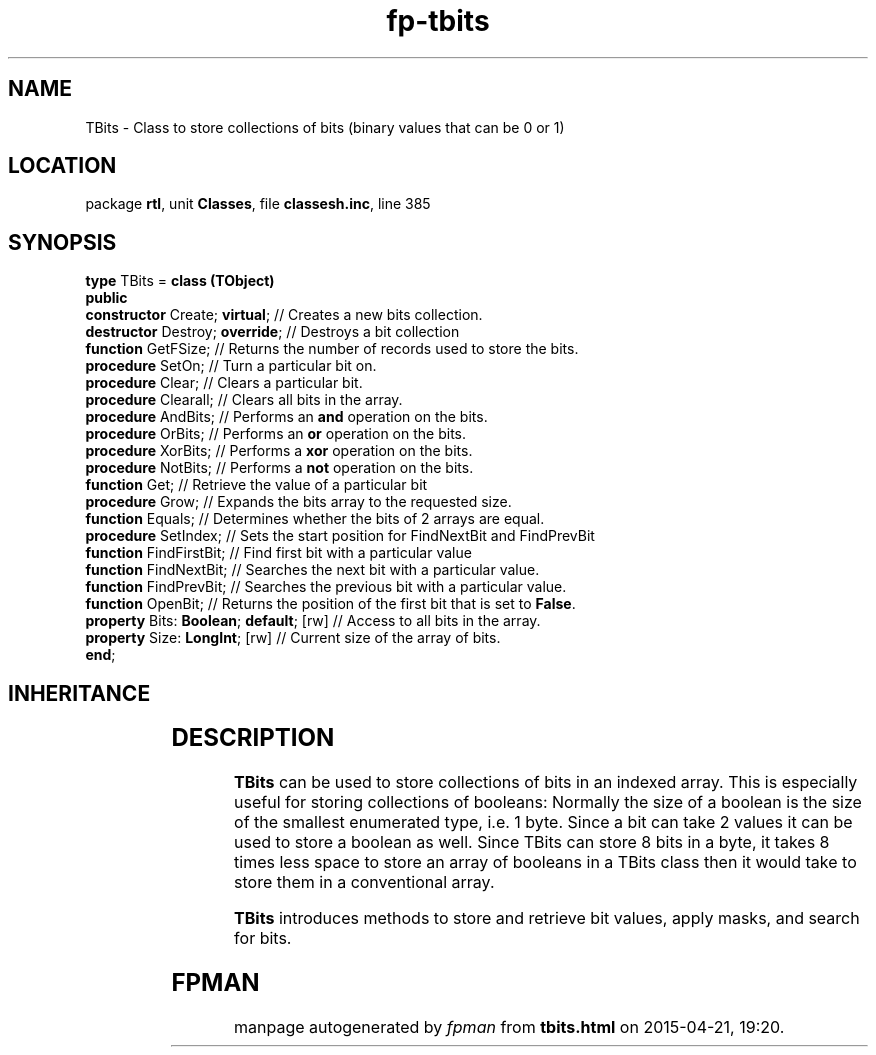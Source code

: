 .\" file autogenerated by fpman
.TH "fp-tbits" 3 "2014-03-14" "fpman" "Free Pascal Programmer's Manual"
.SH NAME
TBits - Class to store collections of bits (binary values that can be 0 or 1)
.SH LOCATION
package \fBrtl\fR, unit \fBClasses\fR, file \fBclassesh.inc\fR, line 385
.SH SYNOPSIS
\fBtype\fR TBits = \fBclass (TObject)\fR
.br
\fBpublic\fR
  \fBconstructor\fR Create; \fBvirtual\fR;          // Creates a new bits collection.
  \fBdestructor\fR Destroy; \fBoverride\fR;         // Destroys a bit collection
  \fBfunction\fR GetFSize;                    // Returns the number of records used to store the bits.
  \fBprocedure\fR SetOn;                      // Turn a particular bit on.
  \fBprocedure\fR Clear;                      // Clears a particular bit.
  \fBprocedure\fR Clearall;                   // Clears all bits in the array.
  \fBprocedure\fR AndBits;                    // Performs an \fBand\fR operation on the bits.
  \fBprocedure\fR OrBits;                     // Performs an \fBor\fR operation on the bits.
  \fBprocedure\fR XorBits;                    // Performs a \fBxor\fR operation on the bits.
  \fBprocedure\fR NotBits;                    // Performs a \fBnot\fR operation on the bits.
  \fBfunction\fR Get;                         // Retrieve the value of a particular bit
  \fBprocedure\fR Grow;                       // Expands the bits array to the requested size.
  \fBfunction\fR Equals;                      // Determines whether the bits of 2 arrays are equal.
  \fBprocedure\fR SetIndex;                   // Sets the start position for FindNextBit and FindPrevBit
  \fBfunction\fR FindFirstBit;                // Find first bit with a particular value
  \fBfunction\fR FindNextBit;                 // Searches the next bit with a particular value.
  \fBfunction\fR FindPrevBit;                 // Searches the previous bit with a particular value.
  \fBfunction\fR OpenBit;                     // Returns the position of the first bit that is set to \fBFalse\fR.
  \fBproperty\fR Bits: \fBBoolean\fR; \fBdefault\fR; [rw] // Access to all bits in the array.
  \fBproperty\fR Size: \fBLongInt\fR; [rw]          // Current size of the array of bits.
.br
\fBend\fR;
.SH INHERITANCE
.TS
l l
l l.
\fBTBits\fR	Class to store collections of bits (binary values that can be 0 or 1)
\fBTObject\fR	Base class of all classes.
.TE
.SH DESCRIPTION
\fBTBits\fR can be used to store collections of bits in an indexed array. This is especially useful for storing collections of booleans: Normally the size of a boolean is the size of the smallest enumerated type, i.e. 1 byte. Since a bit can take 2 values it can be used to store a boolean as well. Since TBits can store 8 bits in a byte, it takes 8 times less space to store an array of booleans in a TBits class then it would take to store them in a conventional array.

\fBTBits\fR introduces methods to store and retrieve bit values, apply masks, and search for bits.


.SH FPMAN
manpage autogenerated by \fIfpman\fR from \fBtbits.html\fR on 2015-04-21, 19:20.

